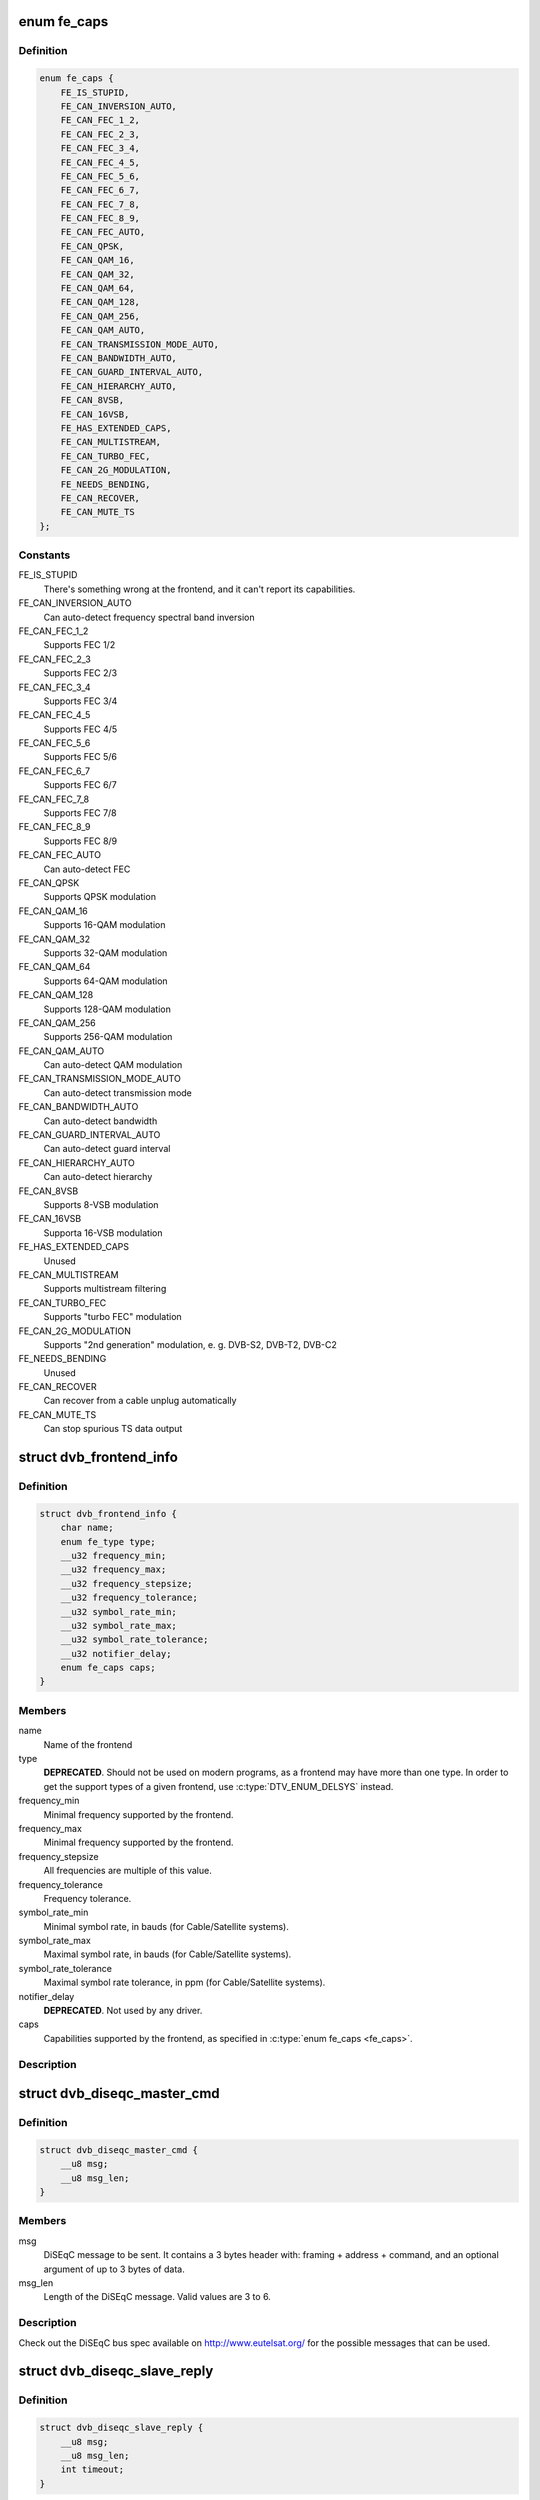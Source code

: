 .. -*- coding: utf-8; mode: rst -*-
.. src-file: include/uapi/linux/dvb/frontend.h

.. _`fe_caps`:

enum fe_caps
============

.. c:type:: enum fe_caps

    Frontend capabilities

.. _`fe_caps.definition`:

Definition
----------

.. code-block:: c

    enum fe_caps {
        FE_IS_STUPID,
        FE_CAN_INVERSION_AUTO,
        FE_CAN_FEC_1_2,
        FE_CAN_FEC_2_3,
        FE_CAN_FEC_3_4,
        FE_CAN_FEC_4_5,
        FE_CAN_FEC_5_6,
        FE_CAN_FEC_6_7,
        FE_CAN_FEC_7_8,
        FE_CAN_FEC_8_9,
        FE_CAN_FEC_AUTO,
        FE_CAN_QPSK,
        FE_CAN_QAM_16,
        FE_CAN_QAM_32,
        FE_CAN_QAM_64,
        FE_CAN_QAM_128,
        FE_CAN_QAM_256,
        FE_CAN_QAM_AUTO,
        FE_CAN_TRANSMISSION_MODE_AUTO,
        FE_CAN_BANDWIDTH_AUTO,
        FE_CAN_GUARD_INTERVAL_AUTO,
        FE_CAN_HIERARCHY_AUTO,
        FE_CAN_8VSB,
        FE_CAN_16VSB,
        FE_HAS_EXTENDED_CAPS,
        FE_CAN_MULTISTREAM,
        FE_CAN_TURBO_FEC,
        FE_CAN_2G_MODULATION,
        FE_NEEDS_BENDING,
        FE_CAN_RECOVER,
        FE_CAN_MUTE_TS
    };

.. _`fe_caps.constants`:

Constants
---------

FE_IS_STUPID
    There's something wrong at the
    frontend, and it can't report its
    capabilities.

FE_CAN_INVERSION_AUTO
    Can auto-detect frequency spectral
    band inversion

FE_CAN_FEC_1_2
    Supports FEC 1/2

FE_CAN_FEC_2_3
    Supports FEC 2/3

FE_CAN_FEC_3_4
    Supports FEC 3/4

FE_CAN_FEC_4_5
    Supports FEC 4/5

FE_CAN_FEC_5_6
    Supports FEC 5/6

FE_CAN_FEC_6_7
    Supports FEC 6/7

FE_CAN_FEC_7_8
    Supports FEC 7/8

FE_CAN_FEC_8_9
    Supports FEC 8/9

FE_CAN_FEC_AUTO
    Can auto-detect FEC

FE_CAN_QPSK
    Supports QPSK modulation

FE_CAN_QAM_16
    Supports 16-QAM modulation

FE_CAN_QAM_32
    Supports 32-QAM modulation

FE_CAN_QAM_64
    Supports 64-QAM modulation

FE_CAN_QAM_128
    Supports 128-QAM modulation

FE_CAN_QAM_256
    Supports 256-QAM modulation

FE_CAN_QAM_AUTO
    Can auto-detect QAM modulation

FE_CAN_TRANSMISSION_MODE_AUTO
    Can auto-detect transmission mode

FE_CAN_BANDWIDTH_AUTO
    Can auto-detect bandwidth

FE_CAN_GUARD_INTERVAL_AUTO
    Can auto-detect guard interval

FE_CAN_HIERARCHY_AUTO
    Can auto-detect hierarchy

FE_CAN_8VSB
    Supports 8-VSB modulation

FE_CAN_16VSB
    Supporta 16-VSB modulation

FE_HAS_EXTENDED_CAPS
    Unused

FE_CAN_MULTISTREAM
    Supports multistream filtering

FE_CAN_TURBO_FEC
    Supports "turbo FEC" modulation

FE_CAN_2G_MODULATION
    Supports "2nd generation" modulation,
    e. g. DVB-S2, DVB-T2, DVB-C2

FE_NEEDS_BENDING
    Unused

FE_CAN_RECOVER
    Can recover from a cable unplug
    automatically

FE_CAN_MUTE_TS
    Can stop spurious TS data output

.. _`dvb_frontend_info`:

struct dvb_frontend_info
========================

.. c:type:: struct dvb_frontend_info

    Frontend properties and capabilities

.. _`dvb_frontend_info.definition`:

Definition
----------

.. code-block:: c

    struct dvb_frontend_info {
        char name;
        enum fe_type type;
        __u32 frequency_min;
        __u32 frequency_max;
        __u32 frequency_stepsize;
        __u32 frequency_tolerance;
        __u32 symbol_rate_min;
        __u32 symbol_rate_max;
        __u32 symbol_rate_tolerance;
        __u32 notifier_delay;
        enum fe_caps caps;
    }

.. _`dvb_frontend_info.members`:

Members
-------

name
    Name of the frontend

type
    **DEPRECATED**.
    Should not be used on modern programs,
    as a frontend may have more than one type.
    In order to get the support types of a given
    frontend, use :c:type:`DTV_ENUM_DELSYS`
    instead.

frequency_min
    Minimal frequency supported by the frontend.

frequency_max
    Minimal frequency supported by the frontend.

frequency_stepsize
    All frequencies are multiple of this value.

frequency_tolerance
    Frequency tolerance.

symbol_rate_min
    Minimal symbol rate, in bauds
    (for Cable/Satellite systems).

symbol_rate_max
    Maximal symbol rate, in bauds
    (for Cable/Satellite systems).

symbol_rate_tolerance
    Maximal symbol rate tolerance, in ppm
    (for Cable/Satellite systems).

notifier_delay
    **DEPRECATED**. Not used by any driver.

caps
    Capabilities supported by the frontend,
    as specified in \ :c:type:`enum fe_caps <fe_caps>`\ .

.. _`dvb_frontend_info.description`:

Description
-----------

.. note:

   #. The frequencies are specified in Hz for Terrestrial and Cable
      systems.
   #. The frequencies are specified in kHz for Satellite systems.

.. _`dvb_diseqc_master_cmd`:

struct dvb_diseqc_master_cmd
============================

.. c:type:: struct dvb_diseqc_master_cmd

    DiSEqC master command

.. _`dvb_diseqc_master_cmd.definition`:

Definition
----------

.. code-block:: c

    struct dvb_diseqc_master_cmd {
        __u8 msg;
        __u8 msg_len;
    }

.. _`dvb_diseqc_master_cmd.members`:

Members
-------

msg
    DiSEqC message to be sent. It contains a 3 bytes header with:
    framing + address + command, and an optional argument
    of up to 3 bytes of data.

msg_len
    Length of the DiSEqC message. Valid values are 3 to 6.

.. _`dvb_diseqc_master_cmd.description`:

Description
-----------

Check out the DiSEqC bus spec available on http://www.eutelsat.org/ for
the possible messages that can be used.

.. _`dvb_diseqc_slave_reply`:

struct dvb_diseqc_slave_reply
=============================

.. c:type:: struct dvb_diseqc_slave_reply

    DiSEqC received data

.. _`dvb_diseqc_slave_reply.definition`:

Definition
----------

.. code-block:: c

    struct dvb_diseqc_slave_reply {
        __u8 msg;
        __u8 msg_len;
        int timeout;
    }

.. _`dvb_diseqc_slave_reply.members`:

Members
-------

msg
    DiSEqC message buffer to store a message received via DiSEqC.
    It contains one byte header with: framing and
    an optional argument of up to 3 bytes of data.

msg_len
    Length of the DiSEqC message. Valid values are 0 to 4,
    where 0 means no message.

timeout
    Return from ioctl after timeout ms with errorcode when
    no message was received.

.. _`dvb_diseqc_slave_reply.description`:

Description
-----------

Check out the DiSEqC bus spec available on http://www.eutelsat.org/ for
the possible messages that can be used.

.. _`fe_sec_voltage`:

enum fe_sec_voltage
===================

.. c:type:: enum fe_sec_voltage

    DC Voltage used to feed the LNBf

.. _`fe_sec_voltage.definition`:

Definition
----------

.. code-block:: c

    enum fe_sec_voltage {
        SEC_VOLTAGE_13,
        SEC_VOLTAGE_18,
        SEC_VOLTAGE_OFF
    };

.. _`fe_sec_voltage.constants`:

Constants
---------

SEC_VOLTAGE_13
    Output 13V to the LNBf

SEC_VOLTAGE_18
    Output 18V to the LNBf

SEC_VOLTAGE_OFF
    Don't feed the LNBf with a DC voltage

.. _`fe_sec_tone_mode`:

enum fe_sec_tone_mode
=====================

.. c:type:: enum fe_sec_tone_mode

    Type of tone to be send to the LNBf.

.. _`fe_sec_tone_mode.definition`:

Definition
----------

.. code-block:: c

    enum fe_sec_tone_mode {
        SEC_TONE_ON,
        SEC_TONE_OFF
    };

.. _`fe_sec_tone_mode.constants`:

Constants
---------

SEC_TONE_ON
    Sends a 22kHz tone burst to the antenna.

SEC_TONE_OFF
    Don't send a 22kHz tone to the antenna (except
    if the ``FE_DISEQC_*`` ioctls are called).

.. _`fe_sec_mini_cmd`:

enum fe_sec_mini_cmd
====================

.. c:type:: enum fe_sec_mini_cmd

    Type of mini burst to be sent

.. _`fe_sec_mini_cmd.definition`:

Definition
----------

.. code-block:: c

    enum fe_sec_mini_cmd {
        SEC_MINI_A,
        SEC_MINI_B
    };

.. _`fe_sec_mini_cmd.constants`:

Constants
---------

SEC_MINI_A
    Sends a mini-DiSEqC 22kHz '0' Tone Burst to select
    satellite-A

SEC_MINI_B
    Sends a mini-DiSEqC 22kHz '1' Data Burst to select
    satellite-B

.. _`fe_status`:

enum fe_status
==============

.. c:type:: enum fe_status

    Enumerates the possible frontend status.

.. _`fe_status.definition`:

Definition
----------

.. code-block:: c

    enum fe_status {
        FE_NONE,
        FE_HAS_SIGNAL,
        FE_HAS_CARRIER,
        FE_HAS_VITERBI,
        FE_HAS_SYNC,
        FE_HAS_LOCK,
        FE_TIMEDOUT,
        FE_REINIT
    };

.. _`fe_status.constants`:

Constants
---------

FE_NONE
    The frontend doesn't have any kind of lock.
    That's the initial frontend status

FE_HAS_SIGNAL
    Has found something above the noise level.

FE_HAS_CARRIER
    Has found a signal.

FE_HAS_VITERBI
    FEC inner coding (Viterbi, LDPC or other inner code).
    is stable.

FE_HAS_SYNC
    Synchronization bytes was found.

FE_HAS_LOCK
    Digital TV were locked and everything is working.

FE_TIMEDOUT
    Fo lock within the last about 2 seconds.

FE_REINIT
    Frontend was reinitialized, application is recommended
    to reset DiSEqC, tone and parameters.

.. _`fe_spectral_inversion`:

enum fe_spectral_inversion
==========================

.. c:type:: enum fe_spectral_inversion

    Type of inversion band

.. _`fe_spectral_inversion.definition`:

Definition
----------

.. code-block:: c

    enum fe_spectral_inversion {
        INVERSION_OFF,
        INVERSION_ON,
        INVERSION_AUTO
    };

.. _`fe_spectral_inversion.constants`:

Constants
---------

INVERSION_OFF
    Don't do spectral band inversion.

INVERSION_ON
    Do spectral band inversion.

INVERSION_AUTO
    Autodetect spectral band inversion.

.. _`fe_spectral_inversion.description`:

Description
-----------

This parameter indicates if spectral inversion should be presumed or
not. In the automatic setting (``INVERSION_AUTO``) the hardware will try
to figure out the correct setting by itself. If the hardware doesn't
support, the \ ``dvb_frontend``\  will try to lock at the carrier first with
inversion off. If it fails, it will try to enable inversion.

.. _`fe_code_rate`:

enum fe_code_rate
=================

.. c:type:: enum fe_code_rate

    Type of Forward Error Correction (FEC)

.. _`fe_code_rate.definition`:

Definition
----------

.. code-block:: c

    enum fe_code_rate {
        FEC_NONE,
        FEC_1_2,
        FEC_2_3,
        FEC_3_4,
        FEC_4_5,
        FEC_5_6,
        FEC_6_7,
        FEC_7_8,
        FEC_8_9,
        FEC_AUTO,
        FEC_3_5,
        FEC_9_10,
        FEC_2_5
    };

.. _`fe_code_rate.constants`:

Constants
---------

FEC_NONE
    No Forward Error Correction Code

FEC_1_2
    Forward Error Correction Code 1/2

FEC_2_3
    Forward Error Correction Code 2/3

FEC_3_4
    Forward Error Correction Code 3/4

FEC_4_5
    Forward Error Correction Code 4/5

FEC_5_6
    Forward Error Correction Code 5/6

FEC_6_7
    Forward Error Correction Code 6/7

FEC_7_8
    Forward Error Correction Code 7/8

FEC_8_9
    Forward Error Correction Code 8/9

FEC_AUTO
    Autodetect Error Correction Code

FEC_3_5
    Forward Error Correction Code 3/5

FEC_9_10
    Forward Error Correction Code 9/10

FEC_2_5
    Forward Error Correction Code 2/5

.. _`fe_code_rate.description`:

Description
-----------

Please note that not all FEC types are supported by a given standard.

.. _`fe_modulation`:

enum fe_modulation
==================

.. c:type:: enum fe_modulation

    Type of modulation/constellation

.. _`fe_modulation.definition`:

Definition
----------

.. code-block:: c

    enum fe_modulation {
        QPSK,
        QAM_16,
        QAM_32,
        QAM_64,
        QAM_128,
        QAM_256,
        QAM_AUTO,
        VSB_8,
        VSB_16,
        PSK_8,
        APSK_16,
        APSK_32,
        DQPSK,
        QAM_4_NR
    };

.. _`fe_modulation.constants`:

Constants
---------

QPSK
    QPSK modulation

QAM_16
    16-QAM modulation

QAM_32
    32-QAM modulation

QAM_64
    64-QAM modulation

QAM_128
    128-QAM modulation

QAM_256
    256-QAM modulation

QAM_AUTO
    Autodetect QAM modulation

VSB_8
    8-VSB modulation

VSB_16
    16-VSB modulation

PSK_8
    8-PSK modulation

APSK_16
    16-APSK modulation

APSK_32
    32-APSK modulation

DQPSK
    DQPSK modulation

QAM_4_NR
    4-QAM-NR modulation

.. _`fe_modulation.description`:

Description
-----------

Please note that not all modulations are supported by a given standard.

.. _`fe_transmit_mode`:

enum fe_transmit_mode
=====================

.. c:type:: enum fe_transmit_mode

    Transmission mode

.. _`fe_transmit_mode.definition`:

Definition
----------

.. code-block:: c

    enum fe_transmit_mode {
        TRANSMISSION_MODE_2K,
        TRANSMISSION_MODE_8K,
        TRANSMISSION_MODE_AUTO,
        TRANSMISSION_MODE_4K,
        TRANSMISSION_MODE_1K,
        TRANSMISSION_MODE_16K,
        TRANSMISSION_MODE_32K,
        TRANSMISSION_MODE_C1,
        TRANSMISSION_MODE_C3780
    };

.. _`fe_transmit_mode.constants`:

Constants
---------

TRANSMISSION_MODE_2K
    Transmission mode 2K

TRANSMISSION_MODE_8K
    Transmission mode 8K

TRANSMISSION_MODE_AUTO
    Autodetect transmission mode. The hardware will try to find the
    correct FFT-size (if capable) to fill in the missing parameters.

TRANSMISSION_MODE_4K
    Transmission mode 4K

TRANSMISSION_MODE_1K
    Transmission mode 1K

TRANSMISSION_MODE_16K
    Transmission mode 16K

TRANSMISSION_MODE_32K
    Transmission mode 32K

TRANSMISSION_MODE_C1
    Single Carrier (C=1) transmission mode (DTMB only)

TRANSMISSION_MODE_C3780
    Multi Carrier (C=3780) transmission mode (DTMB only)

.. _`fe_transmit_mode.description`:

Description
-----------

Please note that not all transmission modes are supported by a given
standard.

.. _`fe_guard_interval`:

enum fe_guard_interval
======================

.. c:type:: enum fe_guard_interval

    Guard interval

.. _`fe_guard_interval.definition`:

Definition
----------

.. code-block:: c

    enum fe_guard_interval {
        GUARD_INTERVAL_1_32,
        GUARD_INTERVAL_1_16,
        GUARD_INTERVAL_1_8,
        GUARD_INTERVAL_1_4,
        GUARD_INTERVAL_AUTO,
        GUARD_INTERVAL_1_128,
        GUARD_INTERVAL_19_128,
        GUARD_INTERVAL_19_256,
        GUARD_INTERVAL_PN420,
        GUARD_INTERVAL_PN595,
        GUARD_INTERVAL_PN945
    };

.. _`fe_guard_interval.constants`:

Constants
---------

GUARD_INTERVAL_1_32
    Guard interval 1/32

GUARD_INTERVAL_1_16
    Guard interval 1/16

GUARD_INTERVAL_1_8
    Guard interval 1/8

GUARD_INTERVAL_1_4
    Guard interval 1/4

GUARD_INTERVAL_AUTO
    Autodetect the guard interval

GUARD_INTERVAL_1_128
    Guard interval 1/128

GUARD_INTERVAL_19_128
    Guard interval 19/128

GUARD_INTERVAL_19_256
    Guard interval 19/256

GUARD_INTERVAL_PN420
    PN length 420 (1/4)

GUARD_INTERVAL_PN595
    PN length 595 (1/6)

GUARD_INTERVAL_PN945
    PN length 945 (1/9)

.. _`fe_guard_interval.description`:

Description
-----------

Please note that not all guard intervals are supported by a given standard.

.. _`fe_hierarchy`:

enum fe_hierarchy
=================

.. c:type:: enum fe_hierarchy

    Hierarchy

.. _`fe_hierarchy.definition`:

Definition
----------

.. code-block:: c

    enum fe_hierarchy {
        HIERARCHY_NONE,
        HIERARCHY_1,
        HIERARCHY_2,
        HIERARCHY_4,
        HIERARCHY_AUTO
    };

.. _`fe_hierarchy.constants`:

Constants
---------

HIERARCHY_NONE
    No hierarchy

HIERARCHY_1
    Hierarchy 1

HIERARCHY_2
    Hierarchy 2

HIERARCHY_4
    Hierarchy 4

HIERARCHY_AUTO
    Autodetect hierarchy (if supported)

.. _`fe_hierarchy.description`:

Description
-----------

Please note that not all hierarchy types are supported by a given standard.

.. _`fe_interleaving`:

enum fe_interleaving
====================

.. c:type:: enum fe_interleaving

    Interleaving

.. _`fe_interleaving.definition`:

Definition
----------

.. code-block:: c

    enum fe_interleaving {
        INTERLEAVING_NONE,
        INTERLEAVING_AUTO,
        INTERLEAVING_240,
        INTERLEAVING_720
    };

.. _`fe_interleaving.constants`:

Constants
---------

INTERLEAVING_NONE
    No interleaving.

INTERLEAVING_AUTO
    Auto-detect interleaving.

INTERLEAVING_240
    Interleaving of 240 symbols.

INTERLEAVING_720
    Interleaving of 720 symbols.

.. _`fe_interleaving.description`:

Description
-----------

Please note that, currently, only DTMB uses it.

.. _`fe_pilot`:

enum fe_pilot
=============

.. c:type:: enum fe_pilot

    Type of pilot tone

.. _`fe_pilot.definition`:

Definition
----------

.. code-block:: c

    enum fe_pilot {
        PILOT_ON,
        PILOT_OFF,
        PILOT_AUTO
    };

.. _`fe_pilot.constants`:

Constants
---------

PILOT_ON
    Pilot tones enabled

PILOT_OFF
    Pilot tones disabled

PILOT_AUTO
    Autodetect pilot tones

.. _`fe_rolloff`:

enum fe_rolloff
===============

.. c:type:: enum fe_rolloff

    Rolloff factor

.. _`fe_rolloff.definition`:

Definition
----------

.. code-block:: c

    enum fe_rolloff {
        ROLLOFF_35,
        ROLLOFF_20,
        ROLLOFF_25,
        ROLLOFF_AUTO
    };

.. _`fe_rolloff.constants`:

Constants
---------

ROLLOFF_35
    Roloff factor: α=35%

ROLLOFF_20
    Roloff factor: α=20%

ROLLOFF_25
    Roloff factor: α=25%

ROLLOFF_AUTO
    Auto-detect the roloff factor.

.. _`fe_rolloff.description`:

Description
-----------

.. note:

   Roloff factor of 35% is implied on DVB-S. On DVB-S2, it is default.

.. _`fe_delivery_system`:

enum fe_delivery_system
=======================

.. c:type:: enum fe_delivery_system

    Type of the delivery system

.. _`fe_delivery_system.definition`:

Definition
----------

.. code-block:: c

    enum fe_delivery_system {
        SYS_UNDEFINED,
        SYS_DVBC_ANNEX_A,
        SYS_DVBC_ANNEX_B,
        SYS_DVBT,
        SYS_DSS,
        SYS_DVBS,
        SYS_DVBS2,
        SYS_DVBH,
        SYS_ISDBT,
        SYS_ISDBS,
        SYS_ISDBC,
        SYS_ATSC,
        SYS_ATSCMH,
        SYS_DTMB,
        SYS_CMMB,
        SYS_DAB,
        SYS_DVBT2,
        SYS_TURBO,
        SYS_DVBC_ANNEX_C
    };

.. _`fe_delivery_system.constants`:

Constants
---------

SYS_UNDEFINED
    Undefined standard. Generally, indicates an error

SYS_DVBC_ANNEX_A
    Cable TV: DVB-C following ITU-T J.83 Annex A spec

SYS_DVBC_ANNEX_B
    Cable TV: DVB-C following ITU-T J.83 Annex B spec (ClearQAM)

SYS_DVBT
    Terrestrial TV: DVB-T

SYS_DSS
    Satellite TV: DSS (not fully supported)

SYS_DVBS
    Satellite TV: DVB-S

SYS_DVBS2
    Satellite TV: DVB-S2

SYS_DVBH
    Terrestrial TV (mobile): DVB-H (standard deprecated)

SYS_ISDBT
    Terrestrial TV: ISDB-T

SYS_ISDBS
    Satellite TV: ISDB-S

SYS_ISDBC
    Cable TV: ISDB-C (no drivers yet)

SYS_ATSC
    Terrestrial TV: ATSC

SYS_ATSCMH
    Terrestrial TV (mobile): ATSC-M/H

SYS_DTMB
    Terrestrial TV: DTMB

SYS_CMMB
    Terrestrial TV (mobile): CMMB (not fully supported)

SYS_DAB
    Digital audio: DAB (not fully supported)

SYS_DVBT2
    Terrestrial TV: DVB-T2

SYS_TURBO
    Satellite TV: DVB-S Turbo

SYS_DVBC_ANNEX_C
    Cable TV: DVB-C following ITU-T J.83 Annex C spec

.. _`atscmh_sccc_block_mode`:

enum atscmh_sccc_block_mode
===========================

.. c:type:: enum atscmh_sccc_block_mode

    Type of Series Concatenated Convolutional Code Block Mode.

.. _`atscmh_sccc_block_mode.definition`:

Definition
----------

.. code-block:: c

    enum atscmh_sccc_block_mode {
        ATSCMH_SCCC_BLK_SEP,
        ATSCMH_SCCC_BLK_COMB,
        ATSCMH_SCCC_BLK_RES
    };

.. _`atscmh_sccc_block_mode.constants`:

Constants
---------

ATSCMH_SCCC_BLK_SEP
    Separate SCCC: the SCCC outer code mode shall be set independently
    for each Group Region (A, B, C, D)

ATSCMH_SCCC_BLK_COMB
    Combined SCCC: all four Regions shall have the same SCCC outer
    code mode.

ATSCMH_SCCC_BLK_RES
    Reserved. Shouldn't be used.

.. _`atscmh_sccc_code_mode`:

enum atscmh_sccc_code_mode
==========================

.. c:type:: enum atscmh_sccc_code_mode

    Type of Series Concatenated Convolutional Code Rate.

.. _`atscmh_sccc_code_mode.definition`:

Definition
----------

.. code-block:: c

    enum atscmh_sccc_code_mode {
        ATSCMH_SCCC_CODE_HLF,
        ATSCMH_SCCC_CODE_QTR,
        ATSCMH_SCCC_CODE_RES
    };

.. _`atscmh_sccc_code_mode.constants`:

Constants
---------

ATSCMH_SCCC_CODE_HLF
    The outer code rate of a SCCC Block is 1/2 rate.

ATSCMH_SCCC_CODE_QTR
    The outer code rate of a SCCC Block is 1/4 rate.

ATSCMH_SCCC_CODE_RES
    Reserved. Should not be used.

.. _`atscmh_rs_frame_ensemble`:

enum atscmh_rs_frame_ensemble
=============================

.. c:type:: enum atscmh_rs_frame_ensemble

    Reed Solomon(RS) frame ensemble.

.. _`atscmh_rs_frame_ensemble.definition`:

Definition
----------

.. code-block:: c

    enum atscmh_rs_frame_ensemble {
        ATSCMH_RSFRAME_ENS_PRI,
        ATSCMH_RSFRAME_ENS_SEC
    };

.. _`atscmh_rs_frame_ensemble.constants`:

Constants
---------

ATSCMH_RSFRAME_ENS_PRI
    Primary Ensemble.

ATSCMH_RSFRAME_ENS_SEC
    Secondary Ensemble.

.. _`atscmh_rs_frame_mode`:

enum atscmh_rs_frame_mode
=========================

.. c:type:: enum atscmh_rs_frame_mode

    Reed Solomon (RS) frame mode.

.. _`atscmh_rs_frame_mode.definition`:

Definition
----------

.. code-block:: c

    enum atscmh_rs_frame_mode {
        ATSCMH_RSFRAME_PRI_ONLY,
        ATSCMH_RSFRAME_PRI_SEC,
        ATSCMH_RSFRAME_RES
    };

.. _`atscmh_rs_frame_mode.constants`:

Constants
---------

ATSCMH_RSFRAME_PRI_ONLY
    Single Frame: There is only a primary RS Frame for all Group
    Regions.

ATSCMH_RSFRAME_PRI_SEC
    Dual Frame: There are two separate RS Frames: Primary RS Frame for
    Group Region A and B and Secondary RS Frame for Group Region C and
    D.

ATSCMH_RSFRAME_RES
    Reserved. Shouldn't be used.

.. _`atscmh_rs_code_mode`:

enum atscmh_rs_code_mode
========================

.. c:type:: enum atscmh_rs_code_mode


.. _`atscmh_rs_code_mode.definition`:

Definition
----------

.. code-block:: c

    enum atscmh_rs_code_mode {
        ATSCMH_RSCODE_211_187,
        ATSCMH_RSCODE_223_187,
        ATSCMH_RSCODE_235_187,
        ATSCMH_RSCODE_RES
    };

.. _`atscmh_rs_code_mode.constants`:

Constants
---------

ATSCMH_RSCODE_211_187
    Reed Solomon code (211,187).

ATSCMH_RSCODE_223_187
    Reed Solomon code (223,187).

ATSCMH_RSCODE_235_187
    Reed Solomon code (235,187).

ATSCMH_RSCODE_RES
    Reserved. Shouldn't be used.

.. _`fecap_scale_params`:

enum fecap_scale_params
=======================

.. c:type:: enum fecap_scale_params

    scale types for the quality parameters.

.. _`fecap_scale_params.definition`:

Definition
----------

.. code-block:: c

    enum fecap_scale_params {
        FE_SCALE_NOT_AVAILABLE,
        FE_SCALE_DECIBEL,
        FE_SCALE_RELATIVE,
        FE_SCALE_COUNTER
    };

.. _`fecap_scale_params.constants`:

Constants
---------

FE_SCALE_NOT_AVAILABLE
    That QoS measure is not available. That
    could indicate a temporary or a permanent
    condition.

FE_SCALE_DECIBEL
    The scale is measured in 0.001 dB steps, typically
    used on signal measures.

FE_SCALE_RELATIVE
    The scale is a relative percentual measure,
    ranging from 0 (0%) to 0xffff (100%).

FE_SCALE_COUNTER
    The scale counts the occurrence of an event, like
    bit error, block error, lapsed time.

.. _`dtv_stats`:

struct dtv_stats
================

.. c:type:: struct dtv_stats

    Used for reading a DTV status property

.. _`dtv_stats.definition`:

Definition
----------

.. code-block:: c

    struct dtv_stats {
        __u8 scale;
        union {unnamed_union};
    }

.. _`dtv_stats.members`:

Members
-------

scale
    Filled with enum fecap_scale_params - the scale
    in usage for that parameter

{unnamed_union}
    anonymous


.. _`dtv_stats.description`:

Description
-----------

The ``{unnamed_union}`` may have either one of the values below:

\ ``svalue``\ 
     integer value of the measure, for \ ``FE_SCALE_DECIBEL``\ ,
     used for dB measures. The unit is 0.001 dB.

\ ``uvalue``\ 
     unsigned integer value of the measure, used when \ ``scale``\  is
     either \ ``FE_SCALE_RELATIVE``\  or \ ``FE_SCALE_COUNTER``\ .

For most delivery systems, this will return a single value for each
parameter.

It should be noticed, however, that new OFDM delivery systems like
ISDB can use different modulation types for each group of carriers.
On such standards, up to 8 groups of statistics can be provided, one
for each carrier group (called "layer" on ISDB).

In order to be consistent with other delivery systems, the first
value refers to the entire set of carriers ("global").

\ ``scale``\  should use the value \ ``FE_SCALE_NOT_AVAILABLE``\  when
the value for the entire group of carriers or from one specific layer
is not provided by the hardware.

\ ``len``\  should be filled with the latest filled status + 1.

In other words, for ISDB, those values should be filled like::

     u.st.stat.svalue[0] = global statistics;
     u.st.stat.scale[0] = FE_SCALE_DECIBEL;
     u.st.stat.value[1] = layer A statistics;
     u.st.stat.scale[1] = FE_SCALE_NOT_AVAILABLE (if not available);
     u.st.stat.svalue[2] = layer B statistics;
     u.st.stat.scale[2] = FE_SCALE_DECIBEL;
     u.st.stat.svalue[3] = layer C statistics;
     u.st.stat.scale[3] = FE_SCALE_DECIBEL;
     u.st.len = 4;

.. _`dtv_fe_stats`:

struct dtv_fe_stats
===================

.. c:type:: struct dtv_fe_stats

    store Digital TV frontend statistics

.. _`dtv_fe_stats.definition`:

Definition
----------

.. code-block:: c

    struct dtv_fe_stats {
        __u8 len;
        struct dtv_stats stat;
    }

.. _`dtv_fe_stats.members`:

Members
-------

len
    length of the statistics - if zero, stats is disabled.

stat
    array with digital TV statistics.

.. _`dtv_fe_stats.description`:

Description
-----------

On most standards, \ ``len``\  can either be 0 or 1. However, for ISDB, each
layer is modulated in separate. So, each layer may have its own set
of statistics. If so, stat[0] carries on a global value for the property.
Indexes 1 to 3 means layer A to B.

.. _`dtv_property`:

struct dtv_property
===================

.. c:type:: struct dtv_property

    store one of frontend command and its value

.. _`dtv_property.definition`:

Definition
----------

.. code-block:: c

    struct dtv_property {
        __u32 cmd;
        __u32 reserved;
        union u;
        int result;
    }

.. _`dtv_property.members`:

Members
-------

cmd
    Digital TV command.

reserved
    Not used.

u
    Union with the values for the command.

result
    Result of the command set (currently unused).

.. _`dtv_property.description`:

Description
-----------

The \ ``u``\  union may have either one of the values below:

\ ``data``\ 
     an unsigned 32-bits number.
\ ``st``\ 
     a \ :c:type:`struct dtv_fe_stats <dtv_fe_stats>`\  array of statistics.
\ ``buffer``\ 
     a buffer of up to 32 characters (currently unused).

.. _`dtv_properties`:

struct dtv_properties
=====================

.. c:type:: struct dtv_properties

    a set of command/value pairs.

.. _`dtv_properties.definition`:

Definition
----------

.. code-block:: c

    struct dtv_properties {
        __u32 num;
        struct dtv_property *props;
    }

.. _`dtv_properties.members`:

Members
-------

num
    amount of commands stored at the struct.

props
    a pointer to \ :c:type:`struct dtv_property <dtv_property>`\ .

.. This file was automatic generated / don't edit.


